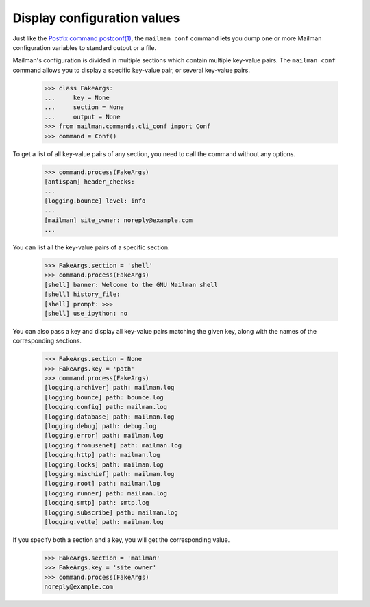 ============================
Display configuration values
============================

Just like the `Postfix command postconf(1)`_, the ``mailman conf`` command
lets you dump one or more Mailman configuration variables to standard output
or a file.

Mailman's configuration is divided in multiple sections which contain multiple
key-value pairs.  The ``mailman conf`` command allows you to display a
specific key-value pair, or several key-value pairs.

    >>> class FakeArgs:
    ...     key = None
    ...     section = None
    ...     output = None
    >>> from mailman.commands.cli_conf import Conf
    >>> command = Conf()

To get a list of all key-value pairs of any section, you need to call the
command without any options.

    >>> command.process(FakeArgs)
    [antispam] header_checks:
    ...
    [logging.bounce] level: info
    ...
    [mailman] site_owner: noreply@example.com
    ...

You can list all the key-value pairs of a specific section.

    >>> FakeArgs.section = 'shell'
    >>> command.process(FakeArgs)
    [shell] banner: Welcome to the GNU Mailman shell
    [shell] history_file:
    [shell] prompt: >>>
    [shell] use_ipython: no

You can also pass a key and display all key-value pairs matching the given
key, along with the names of the corresponding sections.

    >>> FakeArgs.section = None
    >>> FakeArgs.key = 'path'
    >>> command.process(FakeArgs)
    [logging.archiver] path: mailman.log
    [logging.bounce] path: bounce.log
    [logging.config] path: mailman.log
    [logging.database] path: mailman.log
    [logging.debug] path: debug.log
    [logging.error] path: mailman.log
    [logging.fromusenet] path: mailman.log
    [logging.http] path: mailman.log
    [logging.locks] path: mailman.log
    [logging.mischief] path: mailman.log
    [logging.root] path: mailman.log
    [logging.runner] path: mailman.log
    [logging.smtp] path: smtp.log
    [logging.subscribe] path: mailman.log
    [logging.vette] path: mailman.log

If you specify both a section and a key, you will get the corresponding value.

    >>> FakeArgs.section = 'mailman'
    >>> FakeArgs.key = 'site_owner'
    >>> command.process(FakeArgs)
    noreply@example.com


.. _`Postfix command postconf(1)`: http://www.postfix.org/postconf.1.html
